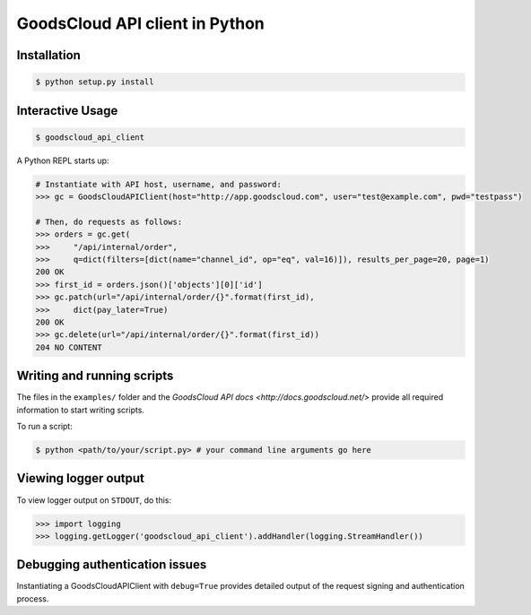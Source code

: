 GoodsCloud API client in Python
===============================

.. image:: https://travis-ci.org/goodscloud/goodscloud-python.svg?branch=master
    :target: https://travis-ci.org/goodscloud/goodscloud-python
    :alt: Travis

Installation
------------

.. code-block:: bash

    $ python setup.py install


Interactive Usage
-----------------

.. code-block:: bash

    $ goodscloud_api_client

A Python REPL starts up:

.. code-block:: python

    # Instantiate with API host, username, and password:
    >>> gc = GoodsCloudAPIClient(host="http://app.goodscloud.com", user="test@example.com", pwd="testpass")

    # Then, do requests as follows:
    >>> orders = gc.get(
    >>>     "/api/internal/order",
    >>>     q=dict(filters=[dict(name="channel_id", op="eq", val=16)]), results_per_page=20, page=1)
    200 OK
    >>> first_id = orders.json()['objects'][0]['id']
    >>> gc.patch(url="/api/internal/order/{}".format(first_id),
    >>>     dict(pay_later=True)
    200 OK
    >>> gc.delete(url="/api/internal/order/{}".format(first_id))
    204 NO CONTENT

Writing and running scripts
---------------------------

The files in the ``examples/`` folder and the `GoodsCloud API docs <http://docs.goodscloud.net/>` provide all required information to start writing scripts.

To run a script:

.. code-block:: bash

    $ python <path/to/your/script.py> # your command line arguments go here

Viewing logger output
---------------------

To view logger output on ``STDOUT``, do this:

.. code-block:: python

    >>> import logging
    >>> logging.getLogger('goodscloud_api_client').addHandler(logging.StreamHandler())


Debugging authentication issues
-------------------------------
Instantiating a GoodsCloudAPIClient with ``debug=True`` provides detailed output of the request signing and authentication process.
